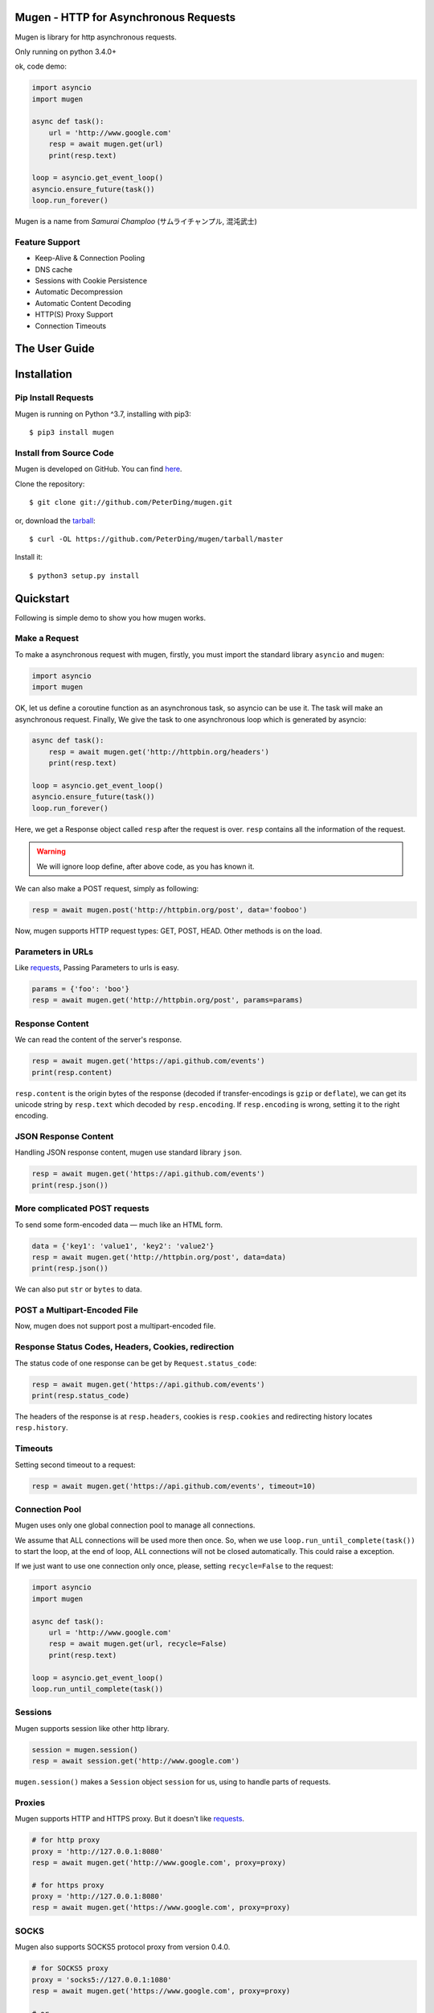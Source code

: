 .. Mugen documentation master file, created by
   sphinx-quickstart on Sun Sep  4 19:28:23 2016.
   You can adapt this file completely to your liking, but it should at least
   contain the root `toctree` directive.

Mugen - HTTP for Asynchronous Requests
======================================

Mugen is library for http asynchronous requests.

Only running on python 3.4.0+

ok, code demo:

.. code-block:: python

    import asyncio
    import mugen

    async def task():
        url = 'http://www.google.com'
        resp = await mugen.get(url)
        print(resp.text)

    loop = asyncio.get_event_loop()
    asyncio.ensure_future(task())
    loop.run_forever()


Mugen is a name from *Samurai Champloo* (サムライチャンプル, 混沌武士)


Feature Support
---------------

-   Keep-Alive & Connection Pooling
-   DNS cache
-   Sessions with Cookie Persistence
-   Automatic Decompression
-   Automatic Content Decoding
-   HTTP(S) Proxy Support
-   Connection Timeouts


The User Guide
==============

Installation
============

Pip Install Requests
--------------------

Mugen is running on Python ^3.7, installing with pip3::

    $ pip3 install mugen


Install from Source Code
------------------------

Mugen is developed on GitHub. You can find `here <https://github.com/PeterDing/mugen>`_.

Clone the repository::

    $ git clone git://github.com/PeterDing/mugen.git

or, download the `tarball <https://github.com/PeterDing/mugen/tarball/master>`_::

    $ curl -OL https://github.com/PeterDing/mugen/tarball/master

Install it::

    $ python3 setup.py install



Quickstart
==========

Following is simple demo to show you how mugen works.


Make a Request
--------------

To make a asynchronous request with mugen, firstly, you must import the standard
library ``asyncio`` and ``mugen``:

.. code-block:: python

    import asyncio
    import mugen

OK, let us define a coroutine function as an asynchronous task, so asyncio can be
use it. The task will make an asynchronous request. Finally, We give the task
to one asynchronous loop which is generated by asyncio:

.. code-block:: python

    async def task():
        resp = await mugen.get('http://httpbin.org/headers')
        print(resp.text)

    loop = asyncio.get_event_loop()
    asyncio.ensure_future(task())
    loop.run_forever()


Here, we get a Response object called ``resp`` after the request is over.
``resp`` contains all the information of the request.

.. WARNING:: We will ignore loop define, after above code, as you has known it.

We can also make a POST request, simply as following:

.. code-block:: python

    resp = await mugen.post('http://httpbin.org/post', data='fooboo')

Now, mugen supports HTTP request types: GET, POST, HEAD. Other methods is
on the load.


Parameters in URLs
------------------

Like `requests <https://github.com/kennethreitz/requests>`_, Passing Parameters
to urls is easy.

.. code-block:: python

    params = {'foo': 'boo'}
    resp = await mugen.get('http://httpbin.org/post', params=params)


Response Content
----------------

We can read the content of the server's response.

.. code-block:: python

    resp = await mugen.get('https://api.github.com/events')
    print(resp.content)

``resp.content`` is the origin bytes of the response (decoded if transfer-encodings
is ``gzip`` or ``deflate``), we can get its unicode string by ``resp.text`` which
decoded by ``resp.encoding``. If ``resp.encoding`` is wrong, setting it to the
right encoding.


JSON Response Content
---------------------

Handling JSON response content, mugen use standard library ``json``.

.. code-block:: python

    resp = await mugen.get('https://api.github.com/events')
    print(resp.json())


More complicated POST requests
------------------------------

To send some form-encoded data — much like an HTML form.

.. code-block:: python

    data = {'key1': 'value1', 'key2': 'value2'}
    resp = await mugen.get('http://httpbin.org/post', data=data)
    print(resp.json())

We can also put ``str`` or ``bytes`` to data.


POST a Multipart-Encoded File
-----------------------------

Now, mugen does not support post a multipart-encoded file.


Response Status Codes, Headers, Cookies, redirection
----------------------------------------------------

The status code of one response can be get by ``Request.status_code``:

.. code-block:: python

    resp = await mugen.get('https://api.github.com/events')
    print(resp.status_code)

The headers of the response is at ``resp.headers``, cookies is ``resp.cookies``
and redirecting history locates ``resp.history``.

Timeouts
--------

Setting second timeout to a request:

.. code-block:: python

    resp = await mugen.get('https://api.github.com/events', timeout=10)


Connection Pool
---------------

Mugen uses only one global connection pool to manage all connections.

We assume that ALL connections will be used more then once. So, when we use
``loop.run_until_complete(task())`` to start the loop, at the end of loop, ALL
connections will not be closed automatically. This could raise a exception.

If we just want to use one connection only once, please, setting ``recycle=False``
to the request:

.. code-block:: python

    import asyncio
    import mugen

    async def task():
        url = 'http://www.google.com'
        resp = await mugen.get(url, recycle=False)
        print(resp.text)

    loop = asyncio.get_event_loop()
    loop.run_until_complete(task())


Sessions
--------

Mugen supports session like other http library.

.. code-block:: python

    session = mugen.session()
    resp = await session.get('http://www.google.com')

``mugen.session()`` makes a ``Session`` object ``session`` for us, using to
handle parts of requests.


Proxies
-------

Mugen supports HTTP and HTTPS proxy. But it doesn't like
`requests <https://github.com/kennethreitz/requests>`_.

.. code-block:: python

    # for http proxy
    proxy = 'http://127.0.0.1:8080'
    resp = await mugen.get('http://www.google.com', proxy=proxy)

    # for https proxy
    proxy = 'http://127.0.0.1:8080'
    resp = await mugen.get('https://www.google.com', proxy=proxy)


SOCKS
-----

.. versionadded:: 0.4.0

Mugen also supports SOCKS5 protocol proxy from version 0.4.0.

.. code-block:: python

    # for SOCKS5 proxy
    proxy = 'socks5://127.0.0.1:1080'
    resp = await mugen.get('https://www.google.com', proxy=proxy)

    # or
    proxy = 'socks5://username:password@host:port'
    resp = await mugen.get('https://www.google.com', proxy=proxy)
